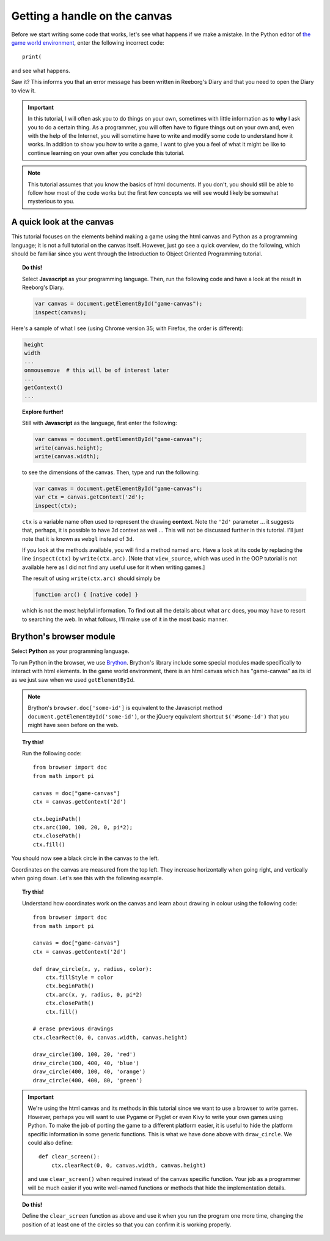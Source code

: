 Getting a handle on the canvas
==============================

Before we start writing some code that works, let's see
what happens if we make a mistake.  In the Python editor
of `the game world environment <../../game.html>`_, enter
the following incorrect code::

    print( 

and see what happens.

Saw it?  This informs you that an error message has been
written in Reeborg's Diary and that you need to open the
Diary to view it.

.. important::

    In this tutorial, I will often ask you to do things on your own,
    sometimes with little information as to **why** I ask you to
    do a certain thing.  As a programmer, you will often have to
    figure things out on your own and, even with the help of the
    Internet, you will sometime have to write and modify some code
    to understand how it works.  In addition to show you how to write
    a game, I want to give you a feel of what it might be like to
    continue learning on your own after you conclude this tutorial.

.. note::

   This tutorial assumes that you know the basics of html documents.
   If you don't, you should still be able to follow how most of
   the code works but the first few concepts we will see would likely
   be somewhat mysterious to you.

A quick look at the canvas
--------------------------

This tutorial focuses on the elements behind making a game using
the html canvas and Python as a programming language; 
it is not a full tutorial on the canvas itself.
However, just go see a quick overview, do the following, which 
should be familiar since you went through the Introduction to Object Oriented
Programming tutorial.

.. topic:: Do this!

    Select **Javascript** as your programming language.  
    Then, run the following code and have a look at the result in Reeborg's Diary.

    .. code-block:: javascript

        var canvas = document.getElementById("game-canvas");
        inspect(canvas);

Here's a sample of what I see (using Chrome version 35; with Firefox, the order is different):

.. code-block:: py3

    height
    width
    ...
    onmousemove  # this will be of interest later
    ...
    getContext()
    ...


.. topic:: Explore further!

    Still with **Javascript** as the language, first enter the following:

    .. code-block:: javascript

        var canvas = document.getElementById("game-canvas");
        write(canvas.height);
        write(canvas.width);

    to see the dimensions of the canvas.  Then, type and run the following:

    .. code-block:: javascript

        var canvas = document.getElementById("game-canvas");
        var ctx = canvas.getContext('2d');
        inspect(ctx);

    ``ctx`` is a variable name often used to represent the drawing
    **context**.  Note the ``'2d'`` parameter ... it suggests that,
    perhaps, it is possible to have 3d context as well ... This will
    not be discussed further in this tutorial. I'll just note that
    it is known as ``webgl`` instead of ``3d``.

    If you look at the methods available, you will find a method
    named ``arc``.  Have a look at its code by replacing the
    line ``inspect(ctx)`` by ``write(ctx.arc)``.  [Note that ``view_source``,
    which was used in the OOP tutorial is not available here as I did
    not find any useful use for it when writing games.]

    The result of using ``write(ctx.arc)`` should simply be

    .. code-block:: javascript

        function arc() { [native code] }

    which is not the most helpful information. To find out all the details about
    what ``arc`` does, you may have to resort to searching the web. 
    In what follows, I'll make use of it in the most basic manner.


Brython's browser module
------------------------

Select **Python** as your programming language.

To run Python in the browser, we use `Brython <http://brython.info>`_.
Brython's library include some special modules made specifically to
interact with html elements.  In the game world environment, there
is an html canvas which has "game-canvas" as its id as we just saw
when we used ``getElementById``.

.. note::

    Brython's ``browser.doc['some-id']`` is equivalent to the
    Javascript method ``document.getElementById('some-id')``,
    or the jQuery equivalent shortcut ``$('#some-id')`` that you might
    have seen before on the web.

.. topic:: Try this!

    Run the following code::

        from browser import doc
        from math import pi

        canvas = doc["game-canvas"]
        ctx = canvas.getContext('2d')

        ctx.beginPath()
        ctx.arc(100, 100, 20, 0, pi*2);
        ctx.closePath()
        ctx.fill()

You should now see a black circle in the canvas to the left.

Coordinates on the canvas are measured from the top left.  
They increase horizontally when going right, and vertically when going down.
Let's see this with the following example.

.. topic:: Try this!

   Understand how coordinates work on the canvas and learn about drawing
   in colour using the following code::

        from browser import doc
        from math import pi

        canvas = doc["game-canvas"]
        ctx = canvas.getContext('2d')

        def draw_circle(x, y, radius, color):
            ctx.fillStyle = color
            ctx.beginPath()
            ctx.arc(x, y, radius, 0, pi*2)
            ctx.closePath()
            ctx.fill()

        # erase previous drawings    
        ctx.clearRect(0, 0, canvas.width, canvas.height)

        draw_circle(100, 100, 20, 'red')
        draw_circle(100, 400, 40, 'blue')
        draw_circle(400, 100, 40, 'orange')
        draw_circle(400, 400, 80, 'green')   

.. important::

    We're using the html canvas and its methods in this tutorial since
    we want to use a browser to write games.  However, perhaps you will
    want to use Pygame or Pyglet or even Kivy to write your own games
    using Python.  To make the job of porting the game to a different
    platform easier, it is useful to hide the platform specific information
    in some generic functions.  This is what we have done above with
    ``draw_circle``.  We could also define::

        def clear_screen():
            ctx.clearRect(0, 0, canvas.width, canvas.height)

    and use ``clear_screen()`` when required instead of the canvas
    specific function.  Your job as a programmer will be much easier
    if you write well-named functions or methods that hide the
    implementation details.
    
.. topic:: Do this!

    Define the ``clear_screen`` function as above and use it when you run
    the program one more time, changing the position of at least one
    of the circles so that you can confirm it is working properly.